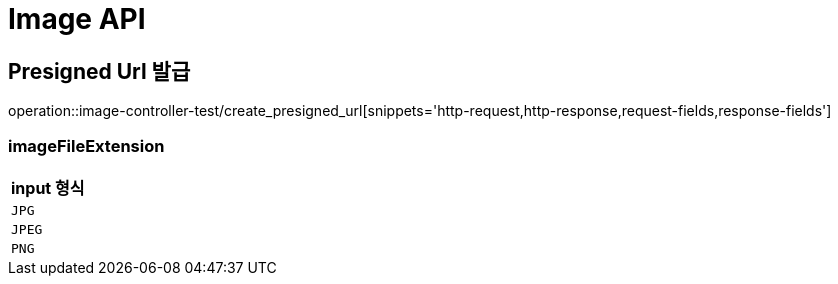 [[Image-API]]
= Image API

[[Presigned-Url-발급]]
== Presigned Url 발급
operation::image-controller-test/create_presigned_url[snippets='http-request,http-response,request-fields,response-fields']

=== imageFileExtension
|===
| input 형식

| `JPG`

| `JPEG`

| `PNG`
|===